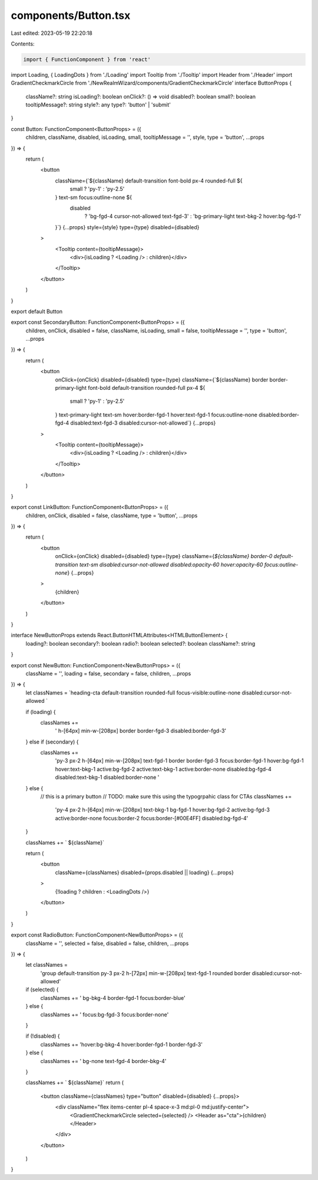 components/Button.tsx
=====================

Last edited: 2023-05-19 22:20:18

Contents:

.. code-block:: tsx

    import { FunctionComponent } from 'react'
import Loading, { LoadingDots } from './Loading'
import Tooltip from './Tooltip'
import Header from './Header'
import GradientCheckmarkCircle from './NewRealmWizard/components/GradientCheckmarkCircle'
interface ButtonProps {
  className?: string
  isLoading?: boolean
  onClick?: () => void
  disabled?: boolean
  small?: boolean
  tooltipMessage?: string
  style?: any
  type?: 'button' | 'submit'
}

const Button: FunctionComponent<ButtonProps> = ({
  children,
  className,
  disabled,
  isLoading,
  small,
  tooltipMessage = '',
  style,
  type = 'button',
  ...props
}) => {
  return (
    <button
      className={`${className} default-transition font-bold px-4 rounded-full ${
        small ? 'py-1' : 'py-2.5'
      } text-sm focus:outline-none ${
        disabled
          ? 'bg-fgd-4 cursor-not-allowed text-fgd-3'
          : 'bg-primary-light text-bkg-2 hover:bg-fgd-1'
      }`}
      {...props}
      style={style}
      type={type}
      disabled={disabled}
    >
      <Tooltip content={tooltipMessage}>
        <div>{isLoading ? <Loading /> : children}</div>
      </Tooltip>
    </button>
  )
}

export default Button

export const SecondaryButton: FunctionComponent<ButtonProps> = ({
  children,
  onClick,
  disabled = false,
  className,
  isLoading,
  small = false,
  tooltipMessage = '',
  type = 'button',
  ...props
}) => {
  return (
    <button
      onClick={onClick}
      disabled={disabled}
      type={type}
      className={`${className} border border-primary-light font-bold default-transition rounded-full px-4 ${
        small ? 'py-1' : 'py-2.5'
      } text-primary-light text-sm hover:border-fgd-1 hover:text-fgd-1 focus:outline-none disabled:border-fgd-4 disabled:text-fgd-3 disabled:cursor-not-allowed`}
      {...props}
    >
      <Tooltip content={tooltipMessage}>
        <div>{isLoading ? <Loading /> : children}</div>
      </Tooltip>
    </button>
  )
}

export const LinkButton: FunctionComponent<ButtonProps> = ({
  children,
  onClick,
  disabled = false,
  className,
  type = 'button',
  ...props
}) => {
  return (
    <button
      onClick={onClick}
      disabled={disabled}
      type={type}
      className={`${className} border-0 default-transition text-sm disabled:cursor-not-allowed disabled:opacity-60 hover:opacity-60 focus:outline-none`}
      {...props}
    >
      {children}
    </button>
  )
}

interface NewButtonProps extends React.ButtonHTMLAttributes<HTMLButtonElement> {
  loading?: boolean
  secondary?: boolean
  radio?: boolean
  selected?: boolean
  className?: string
}

export const NewButton: FunctionComponent<NewButtonProps> = ({
  className = '',
  loading = false,
  secondary = false,
  children,
  ...props
}) => {
  let classNames = `heading-cta default-transition rounded-full focus-visible:outline-none disabled:cursor-not-allowed `

  if (loading) {
    classNames +=
      ' h-[64px] min-w-[208px] border border-fgd-3 disabled:border-fgd-3'
  } else if (secondary) {
    classNames +=
      'py-3 px-2 h-[64px] min-w-[208px] text-fgd-1 border border-fgd-3 focus:border-fgd-1 hover:bg-fgd-1 hover:text-bkg-1 active:bg-fgd-2 active:text-bkg-1 active:border-none disabled:bg-fgd-4 disabled:text-bkg-1 disabled:border-none '
  } else {
    // this is a primary button
    // TODO: make sure this using the typogrpahic class for CTAs
    classNames +=
      'py-4 px-2 h-[64px] min-w-[208px] text-bkg-1 bg-fgd-1 hover:bg-fgd-2 active:bg-fgd-3 active:border-none focus:border-2 focus:border-[#00E4FF] disabled:bg-fgd-4'
  }

  classNames += ` ${className}`

  return (
    <button
      className={classNames}
      disabled={props.disabled || loading}
      {...props}
    >
      {!loading ? children : <LoadingDots />}
    </button>
  )
}

export const RadioButton: FunctionComponent<NewButtonProps> = ({
  className = '',
  selected = false,
  disabled = false,
  children,
  ...props
}) => {
  let classNames =
    'group default-transition py-3 px-2 h-[72px] min-w-[208px] text-fgd-1 rounded border disabled:cursor-not-allowed'

  if (selected) {
    classNames += ' bg-bkg-4 border-fgd-1 focus:border-blue'
  } else {
    classNames += ' focus:bg-fgd-3 focus:border-none'
  }

  if (!disabled) {
    classNames += 'hover:bg-bkg-4 hover:border-fgd-1 border-fgd-3'
  } else {
    classNames += ' bg-none text-fgd-4 border-bkg-4'
  }

  classNames += ` ${className}`
  return (
    <button className={classNames} type="button" disabled={disabled} {...props}>
      <div className="flex items-center pl-4 space-x-3 md:pl-0 md:justify-center">
        <GradientCheckmarkCircle selected={selected} />
        <Header as="cta">{children}</Header>
      </div>
    </button>
  )
}


